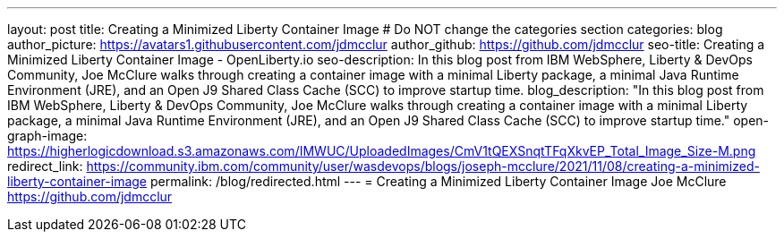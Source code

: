 ---
layout: post
title: Creating a Minimized Liberty Container Image
# Do NOT change the categories section
categories: blog
author_picture: https://avatars1.githubusercontent.com/jdmcclur
author_github: https://github.com/jdmcclur
seo-title: Creating a Minimized Liberty Container Image - OpenLiberty.io
seo-description: In this blog post from IBM WebSphere, Liberty & DevOps Community, Joe McClure walks through creating a container image with a minimal Liberty package, a minimal Java Runtime Environment (JRE), and an Open J9 Shared Class Cache (SCC) to improve startup time.
blog_description: "In this blog post from IBM WebSphere, Liberty & DevOps Community, Joe McClure walks through creating a container image with a minimal Liberty package, a minimal Java Runtime Environment (JRE), and an Open J9 Shared Class Cache (SCC) to improve startup time."
open-graph-image: https://higherlogicdownload.s3.amazonaws.com/IMWUC/UploadedImages/CmV1tQEXSnqtTFqXkvEP_Total_Image_Size-M.png
redirect_link: https://community.ibm.com/community/user/wasdevops/blogs/joseph-mcclure/2021/11/08/creating-a-minimized-liberty-container-image
permalink: /blog/redirected.html
---
=  Creating a Minimized Liberty Container Image
Joe McClure <https://github.com/jdmcclur>
